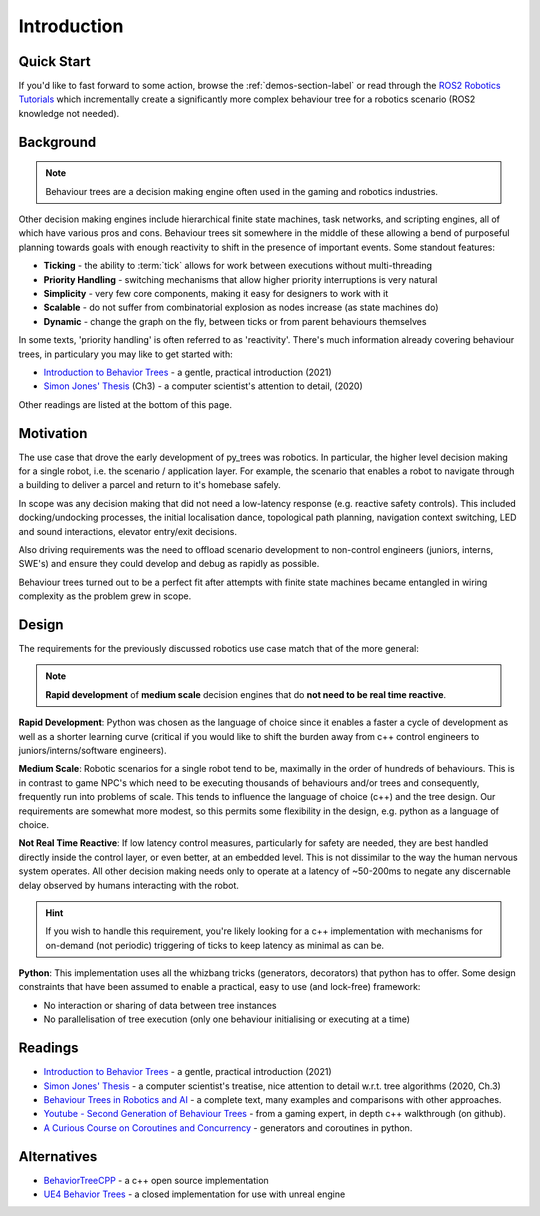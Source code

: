 Introduction
============

Quick Start
-----------

If you'd like to fast forward to some action, browse the :ref:`demos-section-label` or
read through the `ROS2 Robotics Tutorials`_ which incrementally create a significantly
more complex behaviour tree for a robotics scenario (ROS2 knowledge not needed).

.. _`ROS2 Robotics Tutorials`: https://py-trees-ros-tutorials.readthedocs.io/en/release-2.0.x/tutorials.html

.. _background-section:

Background
----------

.. note::

   Behaviour trees are a decision making engine often used in the gaming and robotics industries.

Other decision making engines include hierarchical finite state machines, task networks, and scripting
engines, all of which have various pros and cons. Behaviour trees sit somewhere in the middle
of these allowing a bend of purposeful planning towards goals with enough reactivity
to shift in the presence of important events. Some standout features:

* **Ticking** - the ability to :term:`tick` allows for work between executions without multi-threading
* **Priority Handling** - switching mechanisms that allow higher priority interruptions is very natural
* **Simplicity** - very few core components, making it easy for designers to work with it
* **Scalable** - do not suffer from combinatorial explosion as nodes increase (as state machines do)
* **Dynamic** - change the graph on the fly, between ticks or from parent behaviours themselves

In some texts, 'priority handling' is often referred to as 'reactivity'. There's much
information already covering behaviour trees, in particulary you may like to get started with:  

* `Introduction to Behavior Trees`_ - a gentle, practical introduction (2021)
* `Simon Jones' Thesis`_ (Ch3) - a computer scientist's attention to detail, (2020)

Other readings are listed at the bottom of this page.

.. _motivation-section:

Motivation
----------

The use case that drove the early development of py_trees was robotics. In particular, the higher level
decision making for a single robot, i.e. the scenario / application layer. For example, the scenario
that enables a robot to navigate through a building to deliver a parcel and return to it's
homebase safely.

In scope was any decision making that did not need a low-latency response (e.g. reactive safety
controls). This included docking/undocking processes, the initial localisation dance,
topological path planning, navigation context switching, LED and sound interactions, elevator
entry/exit decisions.

Also driving requirements was the need to offload scenario development to non-control engineers
(juniors, interns, SWE's) and ensure they could develop and debug as rapidly as possible.

Behaviour trees turned out to be a perfect fit after attempts with finite state machines
became entangled in wiring complexity as the problem grew in scope.

.. _design-section:

Design
------

The requirements for the previously discussed robotics use case match that of the more general:

.. note:: **Rapid development** of **medium scale** decision engines that do **not need to be real time reactive**.

**Rapid Development**: Python was chosen as the language of choice since it enables a faster a cycle of development as
well as a shorter learning curve (critical if you would like to shift the burden away from c++ control engineers
to juniors/interns/software engineers).

**Medium Scale**: Robotic scenarios for a single robot tend to be, maximally in the order of hundreds of behaviours. This is
in contrast to game NPC's which need to be executing thousands of behaviours and/or trees and consequently, frequently
run into problems of scale. This tends to influence the language of choice (c++) and the tree design. Our requirements
are somewhat more modest, so this permits some flexibility in the design, e.g. python as a language of choice.

**Not Real Time Reactive**: If low latency control measures, particularly for safety are needed, they are best handled
directly inside the control layer, or even better, at an embedded level. This is not dissimilar to the way the
human nervous system operates. All other decision making needs only to operate at a latency of ~50-200ms
to negate any discernable delay observed by humans interacting with the robot.

.. hint::

    If you wish to handle this requirement, you're likely looking for a c++ implementation with mechanisms
    for on-demand (not periodic) triggering of ticks to keep latency as minimal as can be.

**Python**: This implementation uses all the whizbang tricks (generators, decorators) that python has to offer.
Some design constraints that have been assumed to enable a practical, easy to use (and lock-free) framework:

* No interaction or sharing of data between tree instances
* No parallelisation of tree execution (only one behaviour initialising or executing at a time)

.. _readings-section:

Readings
--------

* `Introduction to Behavior Trees`_ - a gentle, practical introduction (2021)
* `Simon Jones' Thesis`_ - a computer scientist's treatise, nice attention to detail w.r.t. tree algorithms (2020, Ch.3)
* `Behaviour Trees in Robotics and AI`_ - a complete text, many examples and comparisons with other approaches.
* `Youtube - Second Generation of Behaviour Trees`_ - from a gaming expert, in depth c++ walkthrough (on github).
* `A Curious Course on Coroutines and Concurrency`_ - generators and coroutines in python.

Alternatives
------------

* `BehaviorTreeCPP`_ - a c++ open source implementation
* `UE4 Behavior Trees`_ - a closed implementation for use with unreal engine 

.. _UE4 Behavior Trees: https://docs.unrealengine.com/4.26/en-US/InteractiveExperiences/ArtificialIntelligence/BehaviorTrees/
.. _BehaviorTreeCPP: https://github.com/BehaviorTree/BehaviorTree.CPP
.. _Owyl: https://github.com/eykd/owyl
.. _Youtube - Second Generation of Behaviour Trees: https://www.youtube.com/watch?v=n4aREFb3SsU
.. _Introduction to Behavior Trees: https://roboticseabass.com/2021/05/08/introduction-to-behavior-trees/
.. _Behaviour Trees in Robotics and AI: https://btirai.github.io/index
.. _A Curious Course on Coroutines and Concurrency: http://www.dabeaz.com/coroutines/Coroutines.pdf
.. _Behaviour Designer: https://forum.unity3d.com/threads/behavior-designer-behavior-trees-for-everyone.227497/
.. _Simon Jones' Thesis: https://research-information.bris.ac.uk/ws/portalfiles/portal/225580708/simon_jones_thesis_final_accepted.pdf
